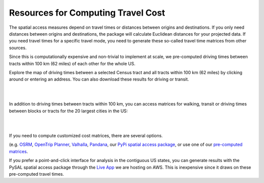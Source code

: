 .. resources

====================================
Resources for Computing Travel Cost
====================================


The spatial access measures depend on travel times or distances between origins and destinations. If you only need distances between origins and destinations, the package will calculate Euclidean distances for your projected data. If you need travel times for a specific travel mode, you need to generate these so-called travel time matrices from other sources.

Since this is computationally expensive and non-trivial to implement at scale, we pre-computed driving times between tracts within 100 km (62 miles) of each other for the whole US. 

Explore the map of driving times between a selected Census tract and all tracts within 100 km (62 miles) by clicking around or entering an address.
You can also download these results for driving or transit.

.. raw:: html

   <figure class="figure">
     <embed src="https://saxon.harris.uchicago.edu/mmap/" style="padding: 10pt 0; width:95%; height: 70vh;">
     <figcaption class="figure-caption text-center">
       Web Service to explore and download travel times between tracts
     </figcaption>
   </figure>

|
|

In addition to driving times between tracts within 100 km, you can access matrices for walking, transit or driving times between blocks or tracts for the 20 largest cities in the US:

.. raw:: html

    <iframe src="https://geoda.s3.amazonaws.com/data/otp/index.html" height="2400px" width="100%"></iframe>

|
|

If you need to compute customized cost matrices, there are several options.

(e.g. `OSRM <http://project-osrm.org/>`_, `OpenTrip Planner <https://www.opentripplanner.org/>`_, `Valhalla <https://github.com/valhalla>`_, `Pandana <https://udst.github.io/urbanaccess/introduction.html>`_, our `PyPi spatial access package <https://pypi.org/project/spatial-access/>`_, or use one of our `pre-computed matrices <https://geoda.s3.amazonaws.com/data/otp/index.html>`_.

If you prefer a point-and-click interface for analysis in the contiguous US states, you can generate results with the PySAL spatial access package through the `Live App <https://access.readthedocs.io/en/latest/app.html>`_ we are hosting on AWS. This is inexpensive since it draws on these pre-computed travel times.
